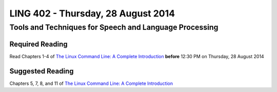 ===================================
LING 402 - Thursday, 28 August 2014
===================================

--------------------------------------------------------
Tools and Techniques for Speech and Language Processing
--------------------------------------------------------

Required Reading
=================

Read Chapters 1-4 of `The Linux Command Line: A Complete Introduction`_  **before** 12:30 PM on Thursday, 28 August 2014

.. _`The Linux Command Line: A Complete Introduction`: http://proquest.safaribooksonline.com.proxy2.library.illinois.edu/book/programming/linux/9781593273897


Suggested Reading
=================

Chapters 5, 7, 8, and 11 of `The Linux Command Line: A Complete Introduction`_
